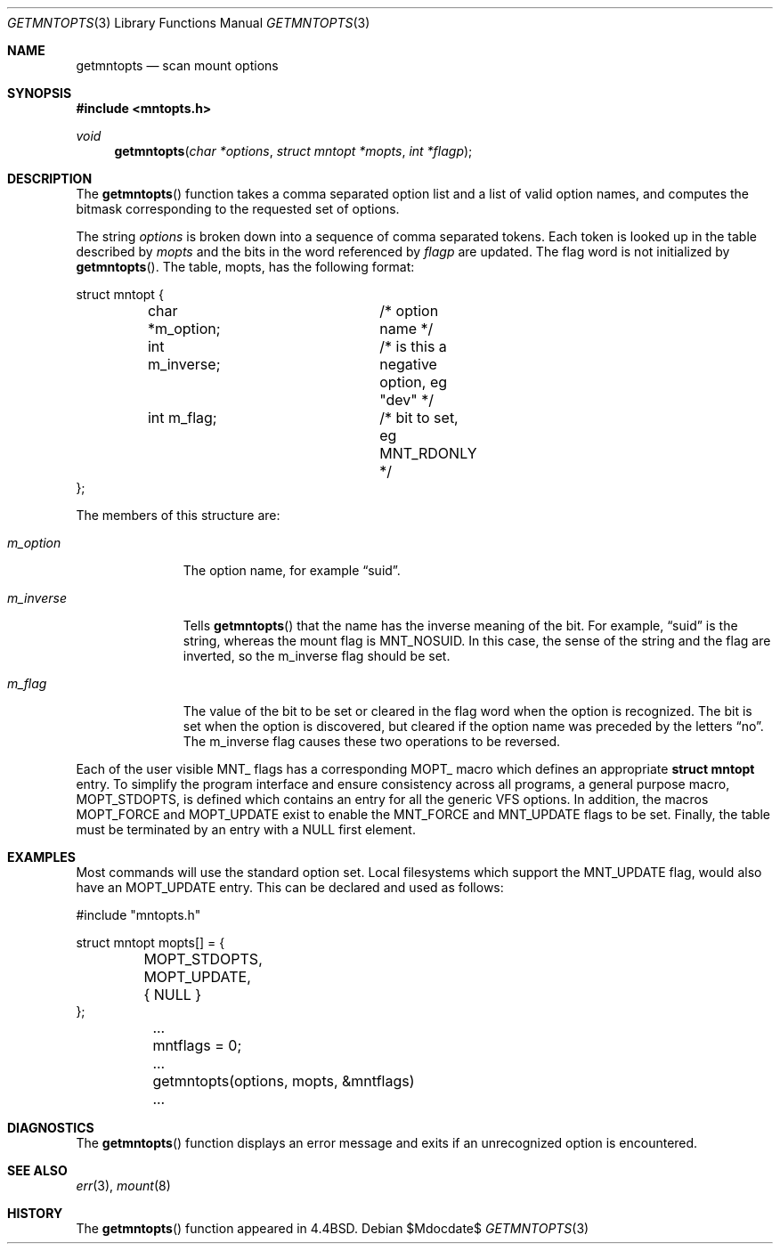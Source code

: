 .\"	$OpenBSD: src/sbin/mount/getmntopts.3,v 1.8 2007/05/31 19:19:45 jmc Exp $
.\"	$NetBSD: getmntopts.3,v 1.2 1995/03/18 14:56:56 cgd Exp $
.\"
.\" Copyright (c) 1994
.\"	The Regents of the University of California.  All rights reserved.
.\"
.\" Redistribution and use in source and binary forms, with or without
.\" modification, are permitted provided that the following conditions
.\" are met:
.\" 1. Redistributions of source code must retain the above copyright
.\"    notice, this list of conditions and the following disclaimer.
.\" 2. Redistributions in binary form must reproduce the above copyright
.\"    notice, this list of conditions and the following disclaimer in the
.\"    documentation and/or other materials provided with the distribution.
.\" 3. Neither the name of the University nor the names of its contributors
.\"    may be used to endorse or promote products derived from this software
.\"    without specific prior written permission.
.\"
.\" THIS SOFTWARE IS PROVIDED BY THE REGENTS AND CONTRIBUTORS ``AS IS'' AND
.\" ANY EXPRESS OR IMPLIED WARRANTIES, INCLUDING, BUT NOT LIMITED TO, THE
.\" IMPLIED WARRANTIES OF MERCHANTABILITY AND FITNESS FOR A PARTICULAR PURPOSE
.\" ARE DISCLAIMED.  IN NO EVENT SHALL THE REGENTS OR CONTRIBUTORS BE LIABLE
.\" FOR ANY DIRECT, INDIRECT, INCIDENTAL, SPECIAL, EXEMPLARY, OR CONSEQUENTIAL
.\" DAMAGES (INCLUDING, BUT NOT LIMITED TO, PROCUREMENT OF SUBSTITUTE GOODS
.\" OR SERVICES; LOSS OF USE, DATA, OR PROFITS; OR BUSINESS INTERRUPTION)
.\" HOWEVER CAUSED AND ON ANY THEORY OF LIABILITY, WHETHER IN CONTRACT, STRICT
.\" LIABILITY, OR TORT (INCLUDING NEGLIGENCE OR OTHERWISE) ARISING IN ANY WAY
.\" OUT OF THE USE OF THIS SOFTWARE, EVEN IF ADVISED OF THE POSSIBILITY OF
.\" SUCH DAMAGE.
.\"
.\"	@(#)getmntopts.3	8.1 (Berkeley) 3/27/94
.\"
.Dd $Mdocdate$
.Dt GETMNTOPTS 3
.Os
.Sh NAME
.Nm getmntopts
.Nd scan mount options
.Sh SYNOPSIS
.Fd #include <mntopts.h>
.Ft void
.Fn getmntopts "char *options" "struct mntopt *mopts" "int *flagp"
.Sh DESCRIPTION
The
.Fn getmntopts
function takes a comma separated option list and a list
of valid option names, and computes the bitmask
corresponding to the requested set of options.
.Pp
The string
.Ar options
is broken down into a sequence of comma separated tokens.
Each token is looked up in the table described by
.Ar mopts
and the bits in
the word referenced by
.Ar flagp
are updated.
The flag word is not initialized by
.Fn getmntopts .
The table,
.Dv mopts ,
has the following format:
.Bd -literal
struct mntopt {
	char *m_option;		/* option name */
	int m_inverse;		/* is this a negative option, eg "dev" */
	int m_flag;		/* bit to set, eg MNT_RDONLY */
};
.Ed
.Pp
The members of this structure are:
.Bl -tag -width m_inverse
.It Fa m_option
The option name,
for example
.Dq suid .
.It Fa m_inverse
Tells
.Fn getmntopts
that the name has the inverse meaning of the
bit.
For example,
.Dq suid
is the string, whereas the
mount flag is
.Dv MNT_NOSUID .
In this case, the sense of the string and the flag
are inverted, so the
.Dv m_inverse
flag should be set.
.It Fa m_flag
The value of the bit to be set or cleared in
the flag word when the option is recognized.
The bit is set when the option is discovered,
but cleared if the option name was preceded
by the letters
.Dq no .
The
.Dv m_inverse
flag causes these two operations to be reversed.
.El
.Pp
Each of the user visible
.Dv MNT_
flags has a corresponding
.Dv MOPT_
macro which defines an appropriate
.Li "struct mntopt"
entry.
To simplify the program interface and ensure consistency across all
programs, a general purpose macro,
.Dv MOPT_STDOPTS ,
is defined which
contains an entry for all the generic VFS options.
In addition, the macros
.Dv MOPT_FORCE
and
.Dv MOPT_UPDATE
exist to enable the
.Dv MNT_FORCE
and
.Dv MNT_UPDATE
flags to be set.
Finally, the table must be terminated by an entry with a NULL
first element.
.Sh EXAMPLES
Most commands will use the standard option set.
Local filesystems which support the
.Dv MNT_UPDATE
flag, would also have an
.Dv MOPT_UPDATE
entry.
This can be declared and used as follows:
.Bd -literal
#include "mntopts.h"

struct mntopt mopts[] = {
	MOPT_STDOPTS,
	MOPT_UPDATE,
	{ NULL }
};

	...
	mntflags = 0;
	...
	getmntopts(options, mopts, &mntflags)
	...
.Ed
.Sh DIAGNOSTICS
The
.Fn getmntopts
function displays an error message and exits if an
unrecognized option is encountered.
.Sh SEE ALSO
.Xr err 3 ,
.Xr mount 8
.Sh HISTORY
The
.Fn getmntopts
function appeared in
.Bx 4.4 .
